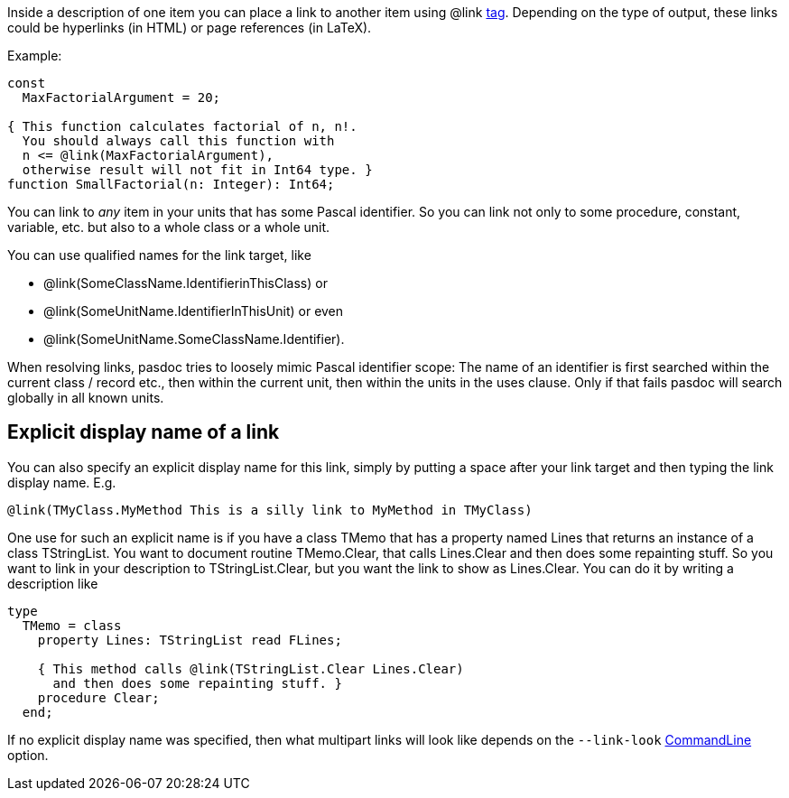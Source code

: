 Inside a description of one item you can place a link to another item
using @link link:SupportedTags[tag]. Depending on the type of output,
these links could be hyperlinks (in HTML) or page references (in LaTeX).

Example:

[source,pascal]
----
const
  MaxFactorialArgument = 20;

{ This function calculates factorial of n, n!.
  You should always call this function with
  n <= @link(MaxFactorialArgument),
  otherwise result will not fit in Int64 type. }
function SmallFactorial(n: Integer): Int64;
----

You can link to _any_ item in your units that has some Pascal
identifier. So you can link not only to some procedure, constant,
variable, etc. but also to a whole class or a whole unit.

You can use qualified names for the link target, like

* @link(SomeClassName.IdentifierinThisClass) or
* @link(SomeUnitName.IdentifierInThisUnit) or even
* @link(SomeUnitName.SomeClassName.Identifier).

When resolving links, pasdoc tries to loosely mimic Pascal identifier
scope: The name of an identifier is first searched within the current
class / record etc., then within the current unit, then within the units
in the uses clause. Only if that fails pasdoc will search globally in
all known units.

## [[explicit-display-name-of-a-link]] Explicit display name of a link

You can also specify an explicit display name for this link, simply by
putting a space after your link target and then typing the link display
name. E.g.

[source]
----
@link(TMyClass.MyMethod This is a silly link to MyMethod in TMyClass)
----

One use for such an explicit name is if you have a class TMemo that has
a property named Lines that returns an instance of a class TStringList.
You want to document routine TMemo.Clear, that calls Lines.Clear and
then does some repainting stuff. So you want to link in your description
to TStringList.Clear, but you want the link to show as Lines.Clear. You
can do it by writing a description like

[source,pascal]
----
type
  TMemo = class
    property Lines: TStringList read FLines;

    { This method calls @link(TStringList.Clear Lines.Clear)
      and then does some repainting stuff. }
    procedure Clear;
  end;
----

If no explicit display name was specified, then what multipart links
will look like depends on the `--link-look` link:CommandLine[CommandLine] option.
